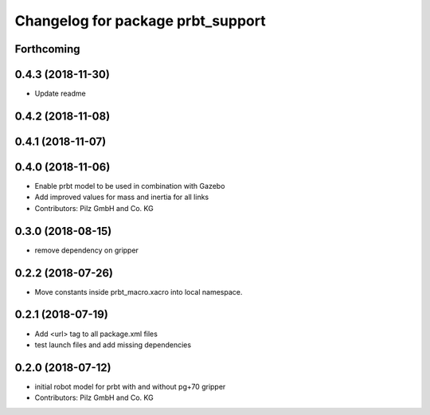 ^^^^^^^^^^^^^^^^^^^^^^^^^^^^^^^^^^^^^^
Changelog for package prbt_support
^^^^^^^^^^^^^^^^^^^^^^^^^^^^^^^^^^^^^^

Forthcoming
-----------

0.4.3 (2018-11-30)
------------------
* Update readme

0.4.2 (2018-11-08)
------------------

0.4.1 (2018-11-07)
------------------

0.4.0 (2018-11-06)
------------------
* Enable prbt model to be used in combination with Gazebo
* Add improved values for mass and inertia for all links
* Contributors: Pilz GmbH and Co. KG

0.3.0 (2018-08-15)
------------------
* remove dependency on gripper

0.2.2 (2018-07-26)
------------------
* Move constants inside prbt_macro.xacro into local namespace.

0.2.1 (2018-07-19)
------------------
* Add <url> tag to all package.xml files
* test launch files and add missing dependencies

0.2.0 (2018-07-12)
------------------
* initial robot model for prbt with and without pg+70 gripper
* Contributors: Pilz GmbH and Co. KG
